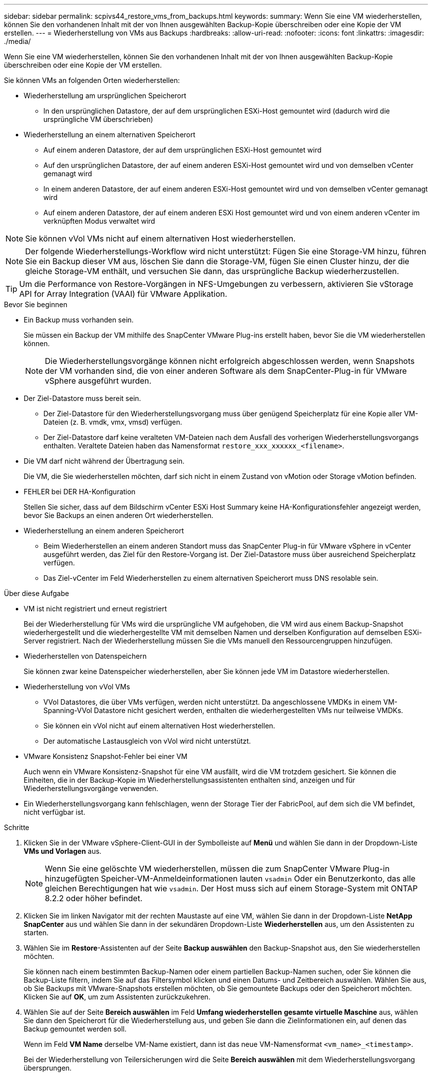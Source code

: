 ---
sidebar: sidebar 
permalink: scpivs44_restore_vms_from_backups.html 
keywords:  
summary: Wenn Sie eine VM wiederherstellen, können Sie den vorhandenen Inhalt mit der von Ihnen ausgewählten Backup-Kopie überschreiben oder eine Kopie der VM erstellen. 
---
= Wiederherstellung von VMs aus Backups
:hardbreaks:
:allow-uri-read: 
:nofooter: 
:icons: font
:linkattrs: 
:imagesdir: ./media/


[role="lead"]
Wenn Sie eine VM wiederherstellen, können Sie den vorhandenen Inhalt mit der von Ihnen ausgewählten Backup-Kopie überschreiben oder eine Kopie der VM erstellen.

Sie können VMs an folgenden Orten wiederherstellen:

* Wiederherstellung am ursprünglichen Speicherort
+
** In den ursprünglichen Datastore, der auf dem ursprünglichen ESXi-Host gemountet wird (dadurch wird die ursprüngliche VM überschrieben)


* Wiederherstellung an einem alternativen Speicherort
+
** Auf einem anderen Datastore, der auf dem ursprünglichen ESXi-Host gemountet wird
** Auf den ursprünglichen Datastore, der auf einem anderen ESXi-Host gemountet wird und von demselben vCenter gemanagt wird
** In einem anderen Datastore, der auf einem anderen ESXi-Host gemountet wird und von demselben vCenter gemanagt wird
** Auf einem anderen Datastore, der auf einem anderen ESXi Host gemountet wird und von einem anderen vCenter im verknüpften Modus verwaltet wird





NOTE: Sie können vVol VMs nicht auf einem alternativen Host wiederherstellen.


NOTE: Der folgende Wiederherstellungs-Workflow wird nicht unterstützt: Fügen Sie eine Storage-VM hinzu, führen Sie ein Backup dieser VM aus, löschen Sie dann die Storage-VM, fügen Sie einen Cluster hinzu, der die gleiche Storage-VM enthält, und versuchen Sie dann, das ursprüngliche Backup wiederherzustellen.


TIP: Um die Performance von Restore-Vorgängen in NFS-Umgebungen zu verbessern, aktivieren Sie vStorage API for Array Integration (VAAI) für VMware Applikation.

.Bevor Sie beginnen
* Ein Backup muss vorhanden sein.
+
Sie müssen ein Backup der VM mithilfe des SnapCenter VMware Plug-ins erstellt haben, bevor Sie die VM wiederherstellen können.

+

NOTE: Die Wiederherstellungsvorgänge können nicht erfolgreich abgeschlossen werden, wenn Snapshots der VM vorhanden sind, die von einer anderen Software als dem SnapCenter-Plug-in für VMware vSphere ausgeführt wurden.

* Der Ziel-Datastore muss bereit sein.
+
** Der Ziel-Datastore für den Wiederherstellungsvorgang muss über genügend Speicherplatz für eine Kopie aller VM-Dateien (z. B. vmdk, vmx, vmsd) verfügen.
** Der Ziel-Datastore darf keine veralteten VM-Dateien nach dem Ausfall des vorherigen Wiederherstellungsvorgangs enthalten. Veraltete Dateien haben das Namensformat `restore_xxx_xxxxxx_<filename>`.


* Die VM darf nicht während der Übertragung sein.
+
Die VM, die Sie wiederherstellen möchten, darf sich nicht in einem Zustand von vMotion oder Storage vMotion befinden.

* FEHLER bei DER HA-Konfiguration
+
Stellen Sie sicher, dass auf dem Bildschirm vCenter ESXi Host Summary keine HA-Konfigurationsfehler angezeigt werden, bevor Sie Backups an einen anderen Ort wiederherstellen.

* Wiederherstellung an einem anderen Speicherort
+
** Beim Wiederherstellen an einem anderen Standort muss das SnapCenter Plug-in für VMware vSphere in vCenter ausgeführt werden, das Ziel für den Restore-Vorgang ist. Der Ziel-Datastore muss über ausreichend Speicherplatz verfügen.
** Das Ziel-vCenter im Feld Wiederherstellen zu einem alternativen Speicherort muss DNS resolable sein.




.Über diese Aufgabe
* VM ist nicht registriert und erneut registriert
+
Bei der Wiederherstellung für VMs wird die ursprüngliche VM aufgehoben, die VM wird aus einem Backup-Snapshot wiederhergestellt und die wiederhergestellte VM mit demselben Namen und derselben Konfiguration auf demselben ESXi-Server registriert. Nach der Wiederherstellung müssen Sie die VMs manuell den Ressourcengruppen hinzufügen.

* Wiederherstellen von Datenspeichern
+
Sie können zwar keine Datenspeicher wiederherstellen, aber Sie können jede VM im Datastore wiederherstellen.

* Wiederherstellung von vVol VMs
+
** VVol Datastores, die über VMs verfügen, werden nicht unterstützt. Da angeschlossene VMDKs in einem VM-Spanning-VVol Datastore nicht gesichert werden, enthalten die wiederhergestellten VMs nur teilweise VMDKs.
** Sie können ein vVol nicht auf einem alternativen Host wiederherstellen.
** Der automatische Lastausgleich von vVol wird nicht unterstützt.


* VMware Konsistenz Snapshot-Fehler bei einer VM
+
Auch wenn ein VMware Konsistenz-Snapshot für eine VM ausfällt, wird die VM trotzdem gesichert. Sie können die Einheiten, die in der Backup-Kopie im Wiederherstellungsassistenten enthalten sind, anzeigen und für Wiederherstellungsvorgänge verwenden.

* Ein Wiederherstellungsvorgang kann fehlschlagen, wenn der Storage Tier der FabricPool, auf dem sich die VM befindet, nicht verfügbar ist.


.Schritte
. Klicken Sie in der VMware vSphere-Client-GUI in der Symbolleiste auf *Menü* und wählen Sie dann in der Dropdown-Liste *VMs und Vorlagen* aus.
+

NOTE: Wenn Sie eine gelöschte VM wiederherstellen, müssen die zum SnapCenter VMware Plug-in hinzugefügten Speicher-VM-Anmeldeinformationen lauten `vsadmin` Oder ein Benutzerkonto, das alle gleichen Berechtigungen hat wie `vsadmin`. Der Host muss sich auf einem Storage-System mit ONTAP 8.2.2 oder höher befindet.

. Klicken Sie im linken Navigator mit der rechten Maustaste auf eine VM, wählen Sie dann in der Dropdown-Liste *NetApp SnapCenter* aus und wählen Sie dann in der sekundären Dropdown-Liste *Wiederherstellen* aus, um den Assistenten zu starten.
. Wählen Sie im *Restore*-Assistenten auf der Seite *Backup auswählen* den Backup-Snapshot aus, den Sie wiederherstellen möchten.
+
Sie können nach einem bestimmten Backup-Namen oder einem partiellen Backup-Namen suchen, oder Sie können die Backup-Liste filtern, indem Sie auf das Filtersymbol klicken und einen Datums- und Zeitbereich auswählen. Wählen Sie aus, ob Sie Backups mit VMware-Snapshots erstellen möchten, ob Sie gemountete Backups oder den Speicherort möchten. Klicken Sie auf *OK*, um zum Assistenten zurückzukehren.

. Wählen Sie auf der Seite *Bereich auswählen* im Feld *Umfang wiederherstellen* *gesamte virtuelle Maschine* aus, wählen Sie dann den Speicherort für die Wiederherstellung aus, und geben Sie dann die Zielinformationen ein, auf denen das Backup gemountet werden soll.
+
Wenn im Feld *VM Name* derselbe VM-Name existiert, dann ist das neue VM-Namensformat `<vm_name>_<timestamp>`.

+
Bei der Wiederherstellung von Teilersicherungen wird die Seite *Bereich auswählen* mit dem Wiederherstellungsvorgang übersprungen.

. Wählen Sie auf der Seite *Standort auswählen* den Speicherort für den wiederhergestellten Datastore aus.
+
Im SnapCenter Plug-in für VMware vSphere 4.5 und höher können Sie sekundären Storage für FlexGroup Volumes auswählen.

. Überprüfen Sie die Übersichtsseite und klicken Sie dann auf *Fertig stellen*.
. Optional: Überwachen Sie den Arbeitsfortschritt, indem Sie unten auf dem Bildschirm auf *Letzte Aufgaben* klicken.
+
Aktualisieren Sie den Bildschirm, um aktualisierte Informationen anzuzeigen.



.Nachdem Sie fertig sind
* IP-Adresse ändern
+
Wenn Sie an einem anderen Standort wiederhergestellt haben, müssen Sie die IP-Adresse der neu erstellten VM ändern, um einen IP-Adressenkonflikt zu vermeiden, wenn statische IP-Adressen konfiguriert werden.

* Fügen Sie wiederhergestellte VMs zu Ressourcengruppen hinzu
+
Die VMs werden zwar wiederhergestellt, können aber nicht automatisch zu ihren ehemaligen Ressourcengruppen hinzugefügt werden. Daher müssen Sie die wiederhergestellten VMs manuell den entsprechenden Ressourcengruppen hinzufügen.


